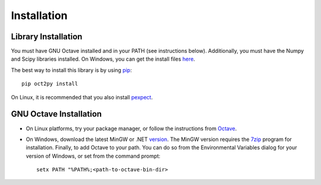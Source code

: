 Installation
************************

Library Installation
--------------------
You must have GNU Octave installed and in your PATH (see instructions below).
Additionally, you must have the Numpy and Scipy libraries installed.  On Windows, you can get the install files here_. 

The best way to install this library is by using pip_::

   pip oct2py install


On Linux, it is recommended that you also install pexpect_.


.. _here: http://scipy.org/Download
.. _pip: http://www.pip-installer.org/en/latest/installing.html
.. _pexpect: https://pypi.python.org/pypi/pexpect/


GNU Octave Installation
-----------------------
- On Linux platforms, try your package manager, or follow the
  instructions from Octave_.

.. _Octave:  http://www.gnu.org/software/octave/doc/interpreter/Installation.html

- On Windows, download the latest MinGW or .NET version_.
  The MinGW version requires the 7zip_ program for installation.
  Finally, to add Octave to your path. You can do so from the Environmental Variables dialog for your version of Windows, or set from the command prompt::

      setx PATH "%PATH%;<path-to-octave-bin-dir>

.. _version: http://sourceforge.net/projects/octave/files/Octave%20Windows%20binaries/
.. _7zip: http://portableapps.com/apps/utilities/7-zip_portable
